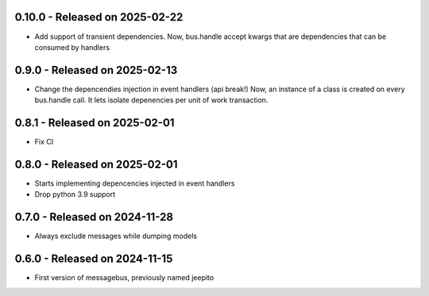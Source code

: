 0.10.0  - Released on 2025-02-22
--------------------------------
* Add support of transient dependencies.
  Now, bus.handle accept kwargs that are dependencies that can
  be consumed by handlers

0.9.0  - Released on 2025-02-13
-------------------------------
* Change the depencendies injection in event handlers (api break!)
  Now, an instance of a class is created on every bus.handle call.
  It lets isolate depenencies per unit of work transaction.

0.8.1  - Released on 2025-02-01
-------------------------------
* Fix CI 

0.8.0  - Released on 2025-02-01
-------------------------------
* Starts implementing depencencies injected in event handlers
* Drop python 3.9 support

0.7.0  - Released on 2024-11-28
-------------------------------
* Always exclude messages while dumping models

0.6.0  - Released on 2024-11-15
-------------------------------
* First version of messagebus, previously named jeepito
